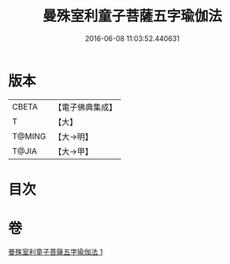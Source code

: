 #+TITLE: 曼殊室利童子菩薩五字瑜伽法 
#+DATE: 2016-06-08 11:03:52.440631

* 版本
 |     CBETA|【電子佛典集成】|
 |         T|【大】     |
 |    T@MING|【大→明】   |
 |     T@JIA|【大→甲】   |

* 目次

* 卷
[[file:KR6j0400_001.txt][曼殊室利童子菩薩五字瑜伽法 1]]

